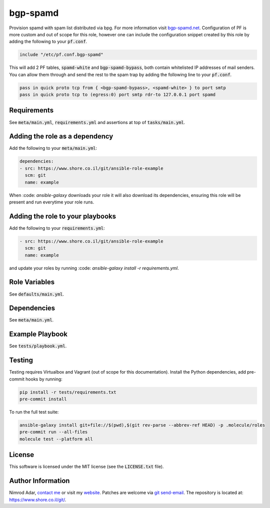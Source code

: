 bgp-spamd
#########

Provision spamd with spam list distributed via bpg. For more information visit
`bgp-spamd.net <http://bgp-spamd.net/>`_. Configuration of PF is more custom and
out of scope for this role, however one can include the configuration snippet
created by this role by adding the following to your :code:`pf.conf`.

.. code::

    include "/etc/pf.conf.bgp-spamd"

This will add 2 PF tables, :code:`spamd-white` and :code:`bgp-spamd-bypass`,
both contain whitelisted IP addresses of mail senders. You can allow them
through and send the rest to the spam trap by adding the following line to
your :code:`pf.conf`.

.. code::

    pass in quick proto tcp from { <bgp-spamd-bypass>, <spamd-white> } to port smtp
    pass in quick proto tcp to (egress:0) port smtp rdr-to 127.0.0.1 port spamd

Requirements
------------

See :code:`meta/main.yml`, :code:`requirements.yml` and assertions at top of
:code:`tasks/main.yml`.

Adding the role as a dependency
-------------------------------

Add the following to your :code:`meta/main.yml`:

.. code:: yaml

    dependencies:
    - src: https://www.shore.co.il/git/ansible-role-example
      scm: git
      name: example

When :code: `ansible-galaxy` downloads your role it will also download its
dependencies, ensuring this role will be present and run everytime your role
runs.

Adding the role to your playbooks
---------------------------------

Add the following to your :code:`requirements.yml`:

.. code:: yaml

    - src: https://www.shore.co.il/git/ansible-role-example
      scm: git
      name: example

and update your roles by running :code: `ansible-galaxy install -r
requirements.yml`.

Role Variables
--------------

See :code:`defaults/main.yml`.

Dependencies
------------

See :code:`meta/main.yml`.

Example Playbook
----------------

See :code:`tests/playbook.yml`.

Testing
-------

Testing requires Virtualbox and Vagrant (out of scope for this documentation).
Install the Python dependencies, add pre-commit hooks by running:

.. code:: shell

    pip install -r tests/requirements.txt
    pre-commit install

To run the full test suite:

.. code:: shell

    ansible-galaxy install git+file://$(pwd),$(git rev-parse --abbrev-ref HEAD) -p .molecule/roles
    pre-commit run --all-files
    molecule test --platform all

License
-------

This software is licensed under the MIT license (see the :code:`LICENSE.txt`
file).

Author Information
------------------

Nimrod Adar, `contact me <nimrod@shore.co.il>`_ or visit my `website
<https://www.shore.co.il/>`_. Patches are welcome via `git send-email
<http://git-scm.com/book/en/v2/Git-Commands-Email>`_. The repository is located
at: https://www.shore.co.il/git/.
